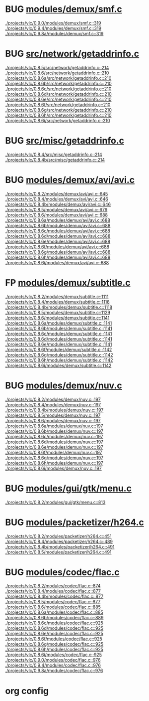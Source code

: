 * BUG [[view:./projects/vlc/0.9.0/modules/demux/smf.c::face=ovl-face1::linb=319::colb=8::cole=11][modules/demux/smf.c]]
 [[view:./projects/vlc/0.9.0/modules/demux/smf.c::face=ovl-face1::linb=319::colb=8::cole=11][./projects/vlc/0.9.0/modules/demux/smf.c::319]]
 [[view:./projects/vlc/0.9.4/modules/demux/smf.c::face=ovl-face1::linb=319::colb=8::cole=11][./projects/vlc/0.9.4/modules/demux/smf.c::319]]
 [[view:./projects/vlc/0.9.8a/modules/demux/smf.c::face=ovl-face1::linb=319::colb=8::cole=11][./projects/vlc/0.9.8a/modules/demux/smf.c::319]]
* BUG [[view:./projects/vlc/0.8.5/src/network/getaddrinfo.c::face=ovl-face1::linb=214::colb=16::cole=22][src/network/getaddrinfo.c]]
 [[view:./projects/vlc/0.8.5/src/network/getaddrinfo.c::face=ovl-face1::linb=214::colb=16::cole=22][./projects/vlc/0.8.5/src/network/getaddrinfo.c::214]]
 [[view:./projects/vlc/0.8.6/src/network/getaddrinfo.c::face=ovl-face1::linb=210::colb=16::cole=22][./projects/vlc/0.8.6/src/network/getaddrinfo.c::210]]
 [[view:./projects/vlc/0.8.6a/src/network/getaddrinfo.c::face=ovl-face1::linb=210::colb=16::cole=22][./projects/vlc/0.8.6a/src/network/getaddrinfo.c::210]]
 [[view:./projects/vlc/0.8.6b/src/network/getaddrinfo.c::face=ovl-face1::linb=210::colb=16::cole=22][./projects/vlc/0.8.6b/src/network/getaddrinfo.c::210]]
 [[view:./projects/vlc/0.8.6c/src/network/getaddrinfo.c::face=ovl-face1::linb=210::colb=16::cole=22][./projects/vlc/0.8.6c/src/network/getaddrinfo.c::210]]
 [[view:./projects/vlc/0.8.6d/src/network/getaddrinfo.c::face=ovl-face1::linb=210::colb=16::cole=22][./projects/vlc/0.8.6d/src/network/getaddrinfo.c::210]]
 [[view:./projects/vlc/0.8.6e/src/network/getaddrinfo.c::face=ovl-face1::linb=210::colb=16::cole=22][./projects/vlc/0.8.6e/src/network/getaddrinfo.c::210]]
 [[view:./projects/vlc/0.8.6f/src/network/getaddrinfo.c::face=ovl-face1::linb=210::colb=16::cole=22][./projects/vlc/0.8.6f/src/network/getaddrinfo.c::210]]
 [[view:./projects/vlc/0.8.6g/src/network/getaddrinfo.c::face=ovl-face1::linb=210::colb=16::cole=22][./projects/vlc/0.8.6g/src/network/getaddrinfo.c::210]]
 [[view:./projects/vlc/0.8.6h/src/network/getaddrinfo.c::face=ovl-face1::linb=210::colb=16::cole=22][./projects/vlc/0.8.6h/src/network/getaddrinfo.c::210]]
 [[view:./projects/vlc/0.8.6i/src/network/getaddrinfo.c::face=ovl-face1::linb=210::colb=16::cole=22][./projects/vlc/0.8.6i/src/network/getaddrinfo.c::210]]
* BUG [[view:./projects/vlc/0.8.4/src/misc/getaddrinfo.c::face=ovl-face1::linb=214::colb=16::cole=22][src/misc/getaddrinfo.c]]
 [[view:./projects/vlc/0.8.4/src/misc/getaddrinfo.c::face=ovl-face1::linb=214::colb=16::cole=22][./projects/vlc/0.8.4/src/misc/getaddrinfo.c::214]]
 [[view:./projects/vlc/0.8.4b/src/misc/getaddrinfo.c::face=ovl-face1::linb=214::colb=16::cole=22][./projects/vlc/0.8.4b/src/misc/getaddrinfo.c::214]]
* BUG [[view:./projects/vlc/0.8.2/modules/demux/avi/avi.c::face=ovl-face1::linb=645::colb=15::cole=23][modules/demux/avi/avi.c]]
 [[view:./projects/vlc/0.8.2/modules/demux/avi/avi.c::face=ovl-face1::linb=645::colb=15::cole=23][./projects/vlc/0.8.2/modules/demux/avi/avi.c::645]]
 [[view:./projects/vlc/0.8.4/modules/demux/avi/avi.c::face=ovl-face1::linb=646::colb=15::cole=23][./projects/vlc/0.8.4/modules/demux/avi/avi.c::646]]
 [[view:./projects/vlc/0.8.4b/modules/demux/avi/avi.c::face=ovl-face1::linb=646::colb=15::cole=23][./projects/vlc/0.8.4b/modules/demux/avi/avi.c::646]]
 [[view:./projects/vlc/0.8.5/modules/demux/avi/avi.c::face=ovl-face1::linb=679::colb=15::cole=23][./projects/vlc/0.8.5/modules/demux/avi/avi.c::679]]
 [[view:./projects/vlc/0.8.6/modules/demux/avi/avi.c::face=ovl-face1::linb=688::colb=15::cole=23][./projects/vlc/0.8.6/modules/demux/avi/avi.c::688]]
 [[view:./projects/vlc/0.8.6a/modules/demux/avi/avi.c::face=ovl-face1::linb=688::colb=15::cole=23][./projects/vlc/0.8.6a/modules/demux/avi/avi.c::688]]
 [[view:./projects/vlc/0.8.6b/modules/demux/avi/avi.c::face=ovl-face1::linb=688::colb=15::cole=23][./projects/vlc/0.8.6b/modules/demux/avi/avi.c::688]]
 [[view:./projects/vlc/0.8.6c/modules/demux/avi/avi.c::face=ovl-face1::linb=688::colb=15::cole=23][./projects/vlc/0.8.6c/modules/demux/avi/avi.c::688]]
 [[view:./projects/vlc/0.8.6d/modules/demux/avi/avi.c::face=ovl-face1::linb=688::colb=15::cole=23][./projects/vlc/0.8.6d/modules/demux/avi/avi.c::688]]
 [[view:./projects/vlc/0.8.6e/modules/demux/avi/avi.c::face=ovl-face1::linb=688::colb=15::cole=23][./projects/vlc/0.8.6e/modules/demux/avi/avi.c::688]]
 [[view:./projects/vlc/0.8.6f/modules/demux/avi/avi.c::face=ovl-face1::linb=688::colb=15::cole=23][./projects/vlc/0.8.6f/modules/demux/avi/avi.c::688]]
 [[view:./projects/vlc/0.8.6g/modules/demux/avi/avi.c::face=ovl-face1::linb=688::colb=15::cole=23][./projects/vlc/0.8.6g/modules/demux/avi/avi.c::688]]
 [[view:./projects/vlc/0.8.6h/modules/demux/avi/avi.c::face=ovl-face1::linb=688::colb=15::cole=23][./projects/vlc/0.8.6h/modules/demux/avi/avi.c::688]]
 [[view:./projects/vlc/0.8.6i/modules/demux/avi/avi.c::face=ovl-face1::linb=688::colb=15::cole=23][./projects/vlc/0.8.6i/modules/demux/avi/avi.c::688]]
* FP [[view:./projects/vlc/0.8.2/modules/demux/subtitle.c::face=ovl-face1::linb=1111::colb=9::cole=15][modules/demux/subtitle.c]]
 [[view:./projects/vlc/0.8.2/modules/demux/subtitle.c::face=ovl-face1::linb=1111::colb=9::cole=15][./projects/vlc/0.8.2/modules/demux/subtitle.c::1111]]
 [[view:./projects/vlc/0.8.4/modules/demux/subtitle.c::face=ovl-face1::linb=1118::colb=9::cole=15][./projects/vlc/0.8.4/modules/demux/subtitle.c::1118]]
 [[view:./projects/vlc/0.8.4b/modules/demux/subtitle.c::face=ovl-face1::linb=1118::colb=9::cole=15][./projects/vlc/0.8.4b/modules/demux/subtitle.c::1118]]
 [[view:./projects/vlc/0.8.5/modules/demux/subtitle.c::face=ovl-face1::linb=1129::colb=9::cole=15][./projects/vlc/0.8.5/modules/demux/subtitle.c::1129]]
 [[view:./projects/vlc/0.8.6/modules/demux/subtitle.c::face=ovl-face1::linb=1141::colb=9::cole=15][./projects/vlc/0.8.6/modules/demux/subtitle.c::1141]]
 [[view:./projects/vlc/0.8.6a/modules/demux/subtitle.c::face=ovl-face1::linb=1141::colb=9::cole=15][./projects/vlc/0.8.6a/modules/demux/subtitle.c::1141]]
 [[view:./projects/vlc/0.8.6b/modules/demux/subtitle.c::face=ovl-face1::linb=1141::colb=9::cole=15][./projects/vlc/0.8.6b/modules/demux/subtitle.c::1141]]
 [[view:./projects/vlc/0.8.6c/modules/demux/subtitle.c::face=ovl-face1::linb=1141::colb=9::cole=15][./projects/vlc/0.8.6c/modules/demux/subtitle.c::1141]]
 [[view:./projects/vlc/0.8.6d/modules/demux/subtitle.c::face=ovl-face1::linb=1141::colb=9::cole=15][./projects/vlc/0.8.6d/modules/demux/subtitle.c::1141]]
 [[view:./projects/vlc/0.8.6e/modules/demux/subtitle.c::face=ovl-face1::linb=1141::colb=9::cole=15][./projects/vlc/0.8.6e/modules/demux/subtitle.c::1141]]
 [[view:./projects/vlc/0.8.6f/modules/demux/subtitle.c::face=ovl-face1::linb=1142::colb=9::cole=15][./projects/vlc/0.8.6f/modules/demux/subtitle.c::1142]]
 [[view:./projects/vlc/0.8.6g/modules/demux/subtitle.c::face=ovl-face1::linb=1142::colb=9::cole=15][./projects/vlc/0.8.6g/modules/demux/subtitle.c::1142]]
 [[view:./projects/vlc/0.8.6h/modules/demux/subtitle.c::face=ovl-face1::linb=1142::colb=9::cole=15][./projects/vlc/0.8.6h/modules/demux/subtitle.c::1142]]
 [[view:./projects/vlc/0.8.6i/modules/demux/subtitle.c::face=ovl-face1::linb=1142::colb=9::cole=15][./projects/vlc/0.8.6i/modules/demux/subtitle.c::1142]]
* BUG [[view:./projects/vlc/0.8.2/modules/demux/nuv.c::face=ovl-face1::linb=197::colb=16::cole=26][modules/demux/nuv.c]]
 [[view:./projects/vlc/0.8.2/modules/demux/nuv.c::face=ovl-face1::linb=197::colb=16::cole=26][./projects/vlc/0.8.2/modules/demux/nuv.c::197]]
 [[view:./projects/vlc/0.8.4/modules/demux/nuv.c::face=ovl-face1::linb=197::colb=16::cole=26][./projects/vlc/0.8.4/modules/demux/nuv.c::197]]
 [[view:./projects/vlc/0.8.4b/modules/demux/nuv.c::face=ovl-face1::linb=197::colb=16::cole=26][./projects/vlc/0.8.4b/modules/demux/nuv.c::197]]
 [[view:./projects/vlc/0.8.5/modules/demux/nuv.c::face=ovl-face1::linb=197::colb=16::cole=26][./projects/vlc/0.8.5/modules/demux/nuv.c::197]]
 [[view:./projects/vlc/0.8.6/modules/demux/nuv.c::face=ovl-face1::linb=197::colb=16::cole=26][./projects/vlc/0.8.6/modules/demux/nuv.c::197]]
 [[view:./projects/vlc/0.8.6a/modules/demux/nuv.c::face=ovl-face1::linb=197::colb=16::cole=26][./projects/vlc/0.8.6a/modules/demux/nuv.c::197]]
 [[view:./projects/vlc/0.8.6b/modules/demux/nuv.c::face=ovl-face1::linb=197::colb=16::cole=26][./projects/vlc/0.8.6b/modules/demux/nuv.c::197]]
 [[view:./projects/vlc/0.8.6c/modules/demux/nuv.c::face=ovl-face1::linb=197::colb=16::cole=26][./projects/vlc/0.8.6c/modules/demux/nuv.c::197]]
 [[view:./projects/vlc/0.8.6d/modules/demux/nuv.c::face=ovl-face1::linb=197::colb=16::cole=26][./projects/vlc/0.8.6d/modules/demux/nuv.c::197]]
 [[view:./projects/vlc/0.8.6e/modules/demux/nuv.c::face=ovl-face1::linb=197::colb=16::cole=26][./projects/vlc/0.8.6e/modules/demux/nuv.c::197]]
 [[view:./projects/vlc/0.8.6f/modules/demux/nuv.c::face=ovl-face1::linb=197::colb=16::cole=26][./projects/vlc/0.8.6f/modules/demux/nuv.c::197]]
 [[view:./projects/vlc/0.8.6g/modules/demux/nuv.c::face=ovl-face1::linb=197::colb=16::cole=26][./projects/vlc/0.8.6g/modules/demux/nuv.c::197]]
 [[view:./projects/vlc/0.8.6h/modules/demux/nuv.c::face=ovl-face1::linb=197::colb=16::cole=26][./projects/vlc/0.8.6h/modules/demux/nuv.c::197]]
 [[view:./projects/vlc/0.8.6i/modules/demux/nuv.c::face=ovl-face1::linb=197::colb=16::cole=26][./projects/vlc/0.8.6i/modules/demux/nuv.c::197]]
* BUG [[view:./projects/vlc/0.8.2/modules/gui/gtk/menu.c::face=ovl-face1::linb=813::colb=24::cole=37][modules/gui/gtk/menu.c]]
 [[view:./projects/vlc/0.8.2/modules/gui/gtk/menu.c::face=ovl-face1::linb=813::colb=24::cole=37][./projects/vlc/0.8.2/modules/gui/gtk/menu.c::813]]
* BUG [[view:./projects/vlc/0.8.2/modules/packetizer/h264.c::face=ovl-face1::linb=451::colb=58::cole=69][modules/packetizer/h264.c]]
 [[view:./projects/vlc/0.8.2/modules/packetizer/h264.c::face=ovl-face1::linb=451::colb=58::cole=69][./projects/vlc/0.8.2/modules/packetizer/h264.c::451]]
 [[view:./projects/vlc/0.8.4/modules/packetizer/h264.c::face=ovl-face1::linb=489::colb=58::cole=69][./projects/vlc/0.8.4/modules/packetizer/h264.c::489]]
 [[view:./projects/vlc/0.8.4b/modules/packetizer/h264.c::face=ovl-face1::linb=491::colb=58::cole=69][./projects/vlc/0.8.4b/modules/packetizer/h264.c::491]]
 [[view:./projects/vlc/0.8.5/modules/packetizer/h264.c::face=ovl-face1::linb=491::colb=58::cole=69][./projects/vlc/0.8.5/modules/packetizer/h264.c::491]]
* BUG [[view:./projects/vlc/0.8.2/modules/codec/flac.c::face=ovl-face1::linb=874::colb=12::cole=32][modules/codec/flac.c]]
 [[view:./projects/vlc/0.8.2/modules/codec/flac.c::face=ovl-face1::linb=874::colb=12::cole=32][./projects/vlc/0.8.2/modules/codec/flac.c::874]]
 [[view:./projects/vlc/0.8.4/modules/codec/flac.c::face=ovl-face1::linb=877::colb=12::cole=32][./projects/vlc/0.8.4/modules/codec/flac.c::877]]
 [[view:./projects/vlc/0.8.4b/modules/codec/flac.c::face=ovl-face1::linb=877::colb=12::cole=32][./projects/vlc/0.8.4b/modules/codec/flac.c::877]]
 [[view:./projects/vlc/0.8.5/modules/codec/flac.c::face=ovl-face1::linb=877::colb=12::cole=32][./projects/vlc/0.8.5/modules/codec/flac.c::877]]
 [[view:./projects/vlc/0.8.6/modules/codec/flac.c::face=ovl-face1::linb=885::colb=12::cole=32][./projects/vlc/0.8.6/modules/codec/flac.c::885]]
 [[view:./projects/vlc/0.8.6a/modules/codec/flac.c::face=ovl-face1::linb=885::colb=12::cole=32][./projects/vlc/0.8.6a/modules/codec/flac.c::885]]
 [[view:./projects/vlc/0.8.6b/modules/codec/flac.c::face=ovl-face1::linb=889::colb=12::cole=32][./projects/vlc/0.8.6b/modules/codec/flac.c::889]]
 [[view:./projects/vlc/0.8.6c/modules/codec/flac.c::face=ovl-face1::linb=925::colb=12::cole=32][./projects/vlc/0.8.6c/modules/codec/flac.c::925]]
 [[view:./projects/vlc/0.8.6d/modules/codec/flac.c::face=ovl-face1::linb=925::colb=12::cole=32][./projects/vlc/0.8.6d/modules/codec/flac.c::925]]
 [[view:./projects/vlc/0.8.6e/modules/codec/flac.c::face=ovl-face1::linb=925::colb=12::cole=32][./projects/vlc/0.8.6e/modules/codec/flac.c::925]]
 [[view:./projects/vlc/0.8.6f/modules/codec/flac.c::face=ovl-face1::linb=925::colb=12::cole=32][./projects/vlc/0.8.6f/modules/codec/flac.c::925]]
 [[view:./projects/vlc/0.8.6g/modules/codec/flac.c::face=ovl-face1::linb=925::colb=12::cole=32][./projects/vlc/0.8.6g/modules/codec/flac.c::925]]
 [[view:./projects/vlc/0.8.6h/modules/codec/flac.c::face=ovl-face1::linb=925::colb=12::cole=32][./projects/vlc/0.8.6h/modules/codec/flac.c::925]]
 [[view:./projects/vlc/0.8.6i/modules/codec/flac.c::face=ovl-face1::linb=925::colb=12::cole=32][./projects/vlc/0.8.6i/modules/codec/flac.c::925]]
 [[view:./projects/vlc/0.9.0/modules/codec/flac.c::face=ovl-face1::linb=976::colb=12::cole=32][./projects/vlc/0.9.0/modules/codec/flac.c::976]]
 [[view:./projects/vlc/0.9.4/modules/codec/flac.c::face=ovl-face1::linb=976::colb=12::cole=32][./projects/vlc/0.9.4/modules/codec/flac.c::976]]
 [[view:./projects/vlc/0.9.8a/modules/codec/flac.c::face=ovl-face1::linb=976::colb=12::cole=32][./projects/vlc/0.9.8a/modules/codec/flac.c::976]]

* org config

#+SEQ_TODO: TODO | BUG FP
